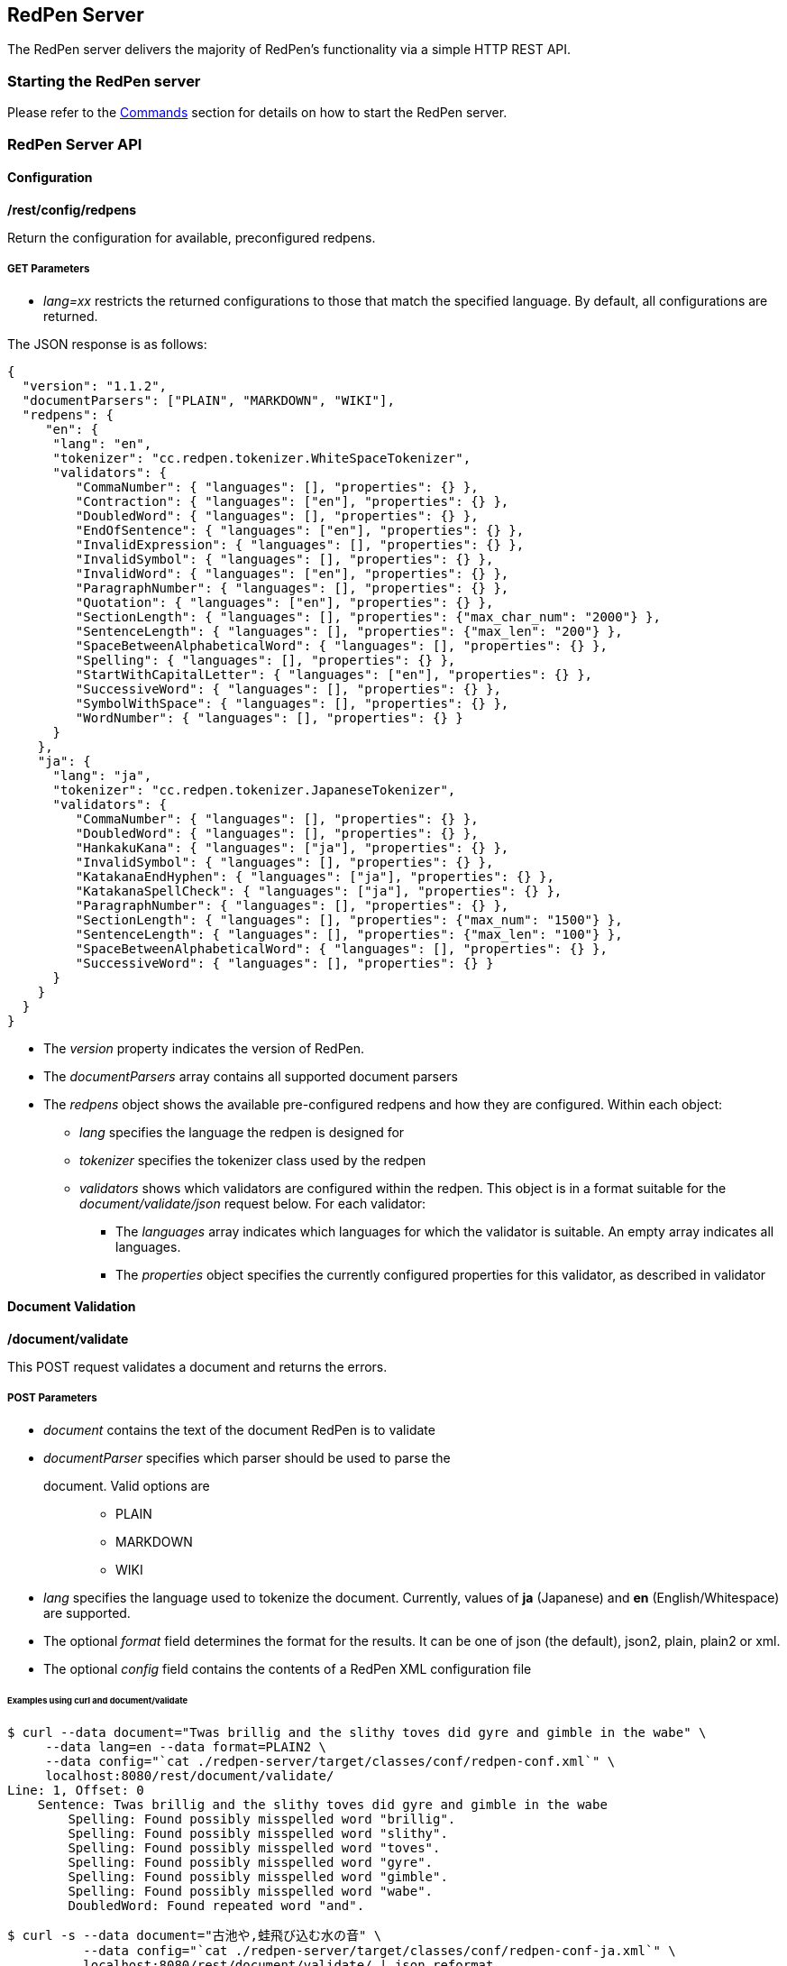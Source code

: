 [[server]]
== RedPen Server

The RedPen server delivers the majority of RedPen's functionality via a
simple HTTP REST API.

[[starting-the-redpen-server]]
=== Starting the RedPen server

Please refer to the <<commands,Commands>> section for details on how to start the RedPen server.

[[redpen-server-api]]
=== RedPen Server API

[[configuration]]
==== Configuration

*/rest/config/redpens*

Return the configuration for available, preconfigured redpens.

===== GET Parameters

* _lang=xx_ restricts the returned configurations to those that match
the specified language. By default, all configurations are returned.

The JSON response is as follows:

[source,json]
----
{
  "version": "1.1.2",
  "documentParsers": ["PLAIN", "MARKDOWN", "WIKI"],
  "redpens": {
     "en": {
      "lang": "en",
      "tokenizer": "cc.redpen.tokenizer.WhiteSpaceTokenizer",
      "validators": {
         "CommaNumber": { "languages": [], "properties": {} },
         "Contraction": { "languages": ["en"], "properties": {} },
         "DoubledWord": { "languages": [], "properties": {} },
         "EndOfSentence": { "languages": ["en"], "properties": {} },
         "InvalidExpression": { "languages": [], "properties": {} },
         "InvalidSymbol": { "languages": [], "properties": {} },
         "InvalidWord": { "languages": ["en"], "properties": {} },
         "ParagraphNumber": { "languages": [], "properties": {} },
         "Quotation": { "languages": ["en"], "properties": {} },
         "SectionLength": { "languages": [], "properties": {"max_char_num": "2000"} },
         "SentenceLength": { "languages": [], "properties": {"max_len": "200"} },
         "SpaceBetweenAlphabeticalWord": { "languages": [], "properties": {} },
         "Spelling": { "languages": [], "properties": {} },
         "StartWithCapitalLetter": { "languages": ["en"], "properties": {} },
         "SuccessiveWord": { "languages": [], "properties": {} },
         "SymbolWithSpace": { "languages": [], "properties": {} },
         "WordNumber": { "languages": [], "properties": {} }
      }
    },
    "ja": {
      "lang": "ja",
      "tokenizer": "cc.redpen.tokenizer.JapaneseTokenizer",
      "validators": {
         "CommaNumber": { "languages": [], "properties": {} },
         "DoubledWord": { "languages": [], "properties": {} },
         "HankakuKana": { "languages": ["ja"], "properties": {} },
         "InvalidSymbol": { "languages": [], "properties": {} },
         "KatakanaEndHyphen": { "languages": ["ja"], "properties": {} },
         "KatakanaSpellCheck": { "languages": ["ja"], "properties": {} },
         "ParagraphNumber": { "languages": [], "properties": {} },
         "SectionLength": { "languages": [], "properties": {"max_num": "1500"} },
         "SentenceLength": { "languages": [], "properties": {"max_len": "100"} },
         "SpaceBetweenAlphabeticalWord": { "languages": [], "properties": {} },
         "SuccessiveWord": { "languages": [], "properties": {} }
      }
    }
  }
}
----

* The _version_ property indicates the version of RedPen.
* The _documentParsers_ array contains all supported document parsers
* The _redpens_ object shows the available pre-configured redpens and
how they are configured. Within each object:
** _lang_ specifies the language the redpen is designed for
** _tokenizer_ specifies the tokenizer class used by the redpen
** _validators_ shows which validators are configured within the redpen.
This object is in a format suitable for the _document/validate/json_
request below. For each validator:
*** The _languages_ array indicates which languages for which the
validator is suitable. An empty array indicates all languages.
*** The _properties_ object specifies the currently configured
properties for this validator, as described in validator

[[document-validation]]
==== Document Validation

*/document/validate*

This POST request validates a document and returns the errors.

===== POST Parameters

* _document_ contains the text of the document RedPen is to validate
* _documentParser_ specifies which parser should be used to parse the
document. Valid options are:::
  ** PLAIN
  ** MARKDOWN
  ** WIKI
* _lang_ specifies the language used to tokenize the document.
Currently, values of *ja* (Japanese) and *en* (English/Whitespace) are
supported.
* The optional _format_ field determines the format for the results. It
can be one of json (the default), json2, plain, plain2 or xml.
* The optional _config_ field contains the contents of a RedPen XML
configuration file

====== Examples using curl and document/validate

[source,bash]
----
$ curl --data document="Twas brillig and the slithy toves did gyre and gimble in the wabe" \
     --data lang=en --data format=PLAIN2 \
     --data config="`cat ./redpen-server/target/classes/conf/redpen-conf.xml`" \
     localhost:8080/rest/document/validate/
Line: 1, Offset: 0
    Sentence: Twas brillig and the slithy toves did gyre and gimble in the wabe
        Spelling: Found possibly misspelled word "brillig".
        Spelling: Found possibly misspelled word "slithy".
        Spelling: Found possibly misspelled word "toves".
        Spelling: Found possibly misspelled word "gyre".
        Spelling: Found possibly misspelled word "gimble".
        Spelling: Found possibly misspelled word "wabe".
        DoubledWord: Found repeated word "and".
----

[source,bash]
----
$ curl -s --data document="古池や,蛙飛び込む水の音" \
          --data config="`cat ./redpen-server/target/classes/conf/redpen-conf-ja.xml`" \
          localhost:8080/rest/document/validate/ | json_reformat
{
    "errors": [
        {
            "sentence": "古池や,蛙飛び込む水の音",
            "endPosition": {
                "offset": 4,
                "lineNum": 1
            },
            "validator": "InvalidSymbol",
            "lineNum": 1,
            "sentenceStartColumnNum": 0,
            "message": "Found invalid symbol \",\".",
            "startPosition": {
                "offset": 3,
                "lineNum": 1
            }
        }
    ]
}
----

*/document/validate/json*

This POST request processes a redpen validation request, specified in
JSON, and returns redpen errors in a supported RedPen format.

===== Request format

[source,json]
----
{
  "document": "Theyre is a blak rownd borl.",
  "format": "json2",
  "documentParser": "PLAIN",
  "config": {
    "lang": "en",
    "validators": {
      "CommaNumber": {},
      "Contraction": {},
      "DoubledWord": {},
      "EndOfSentence": {},
      "InvalidExpression": {},
      "InvalidSymbol": {},
      "InvalidWord": {},
      "ParagraphNumber": {},
      "Quotation": {},
      "SectionLength": {
        "properties": {
          "max_char_num": "2000"
        }
      },
      "SentenceLength": {
        "properties": {
          "max_len": "200"
        }
      },
      "SpaceBetweenAlphabeticalWord": {},
      "Spelling": {},
      "StartWithCapitalLetter": {},
      "SuccessiveWord": {},
      "SymbolWithSpace": {},
      "WordNumber": {}
    },
    "symbols": {
      "AMPERSAND": {
        "after_space": false,
        "before_space": true,
        "invalid_chars": "＆",
        "value": "&"
      },
      "ASTERISK": {
        "after_space": true,
        "before_space": true,
        "invalid_chars": "＊",
        "value": "*"
      }
    }
  }
}
----

* The _document_ property specifies the text of the document to validate
* The _documentParser_ property should contain the name of a valid
RedPen documentparser (ie: PLAIN, MARKDOWN or WIKI)
* The _format_ property determines the format for the results. It can be
one of json, json2, plain, plain2 or xml.
* The _config_ object specifies the validator configuration for the request. This consists of:
** A _config_ object, consisting of a series of objects that are named
  after a RedPen validator. If the object is present, the validator will
  be configured. Within this named object, a _properties_ object can be
  used to set the name and values of any property used by the validator,
  as described in validator
** The _lang_ property indicates the language of the document. It determines how the document will be tokenized by RedPen.
** A _symbols_ object containing overridden symbols, as described in configuration. Each entry must be a validate symbol name, and can contain the following elements:
*** _value_ specifies the Symbol's value
*** _invalid_chars_ is a string of invalid alternatives for this Symbol
*** _before_space_ and _after_space_ specify if a space is required before or after the Symbol.

Response (json2 format):

[source,json]
----
{
  "errors": [
    {
      "sentence": "Theyre is a blak rownd borl.",
      "position": {
        "start": {
          "offset": 0,
          "line": 1
        },
        "end": {
          "offset": 27,
          "line": 1
        }
      },
      "errors": [
        {
          "subsentence": {
            "offset": 0,
            "length": 6
          },
          "validator": "Spelling",
          "position": {
            "start": {
              "offset": 0,
              "line": 1
            },
            "end": {
              "offset": 6,
              "line": 1
            }
          },
          "message": "Found possibly misspelled word \"Theyre\"."
        },
        {
          "subsentence": {
            "offset": 12,
            "length": 4
          },
          "validator": "Spelling",
          "position": {
            "start": {
              "offset": 12,
              "line": 1
            },
            "end": {
              "offset": 16,
              "line": 1
            }
          },
          "message": "Found possibly misspelled word \"blak\"."
        },
        {
          "subsentence": {
            "offset": 17,
            "length": 5
          },
          "validator": "Spelling",
          "position": {
            "start": {
              "offset": 17,
              "line": 1
            },
            "end": {
              "offset": 22,
              "line": 1
            }
          },
          "message": "Found possibly misspelled word \"rownd\"."
        },
        {
          "subsentence": {
            "offset": 23,
            "length": 4
          },
          "validator": "Spelling",
          "position": {
            "start": {
              "offset": 23,
              "line": 1
            },
            "end": {
              "offset": 27,
              "line": 1
            }
          },
          "message": "Found possibly misspelled word \"borl\"."
        }
      ]
    }
  ]
}
----

====== Some examples using curl and document/validate/json

[source,bash]
----
$ curl -s --data "document=fish and chips" http://localhost:8080/rest/document/validate | json_reformat
{
    "errors": [
        {
            "sentence": "fish and chips",
            "validator": "StartWithCapitalLetter",
            "lineNum": 1,
            "sentenceStartColumnNum": 0,
            "message": "Sentence starts with a lowercase character \"f\"."
        }
    ]
}
----

[source,bash]
----
$ curl -s --data "document=ここはどこでうか?&lang=ja&" http://localhost:8080/rest/document/validate | json_reformat
{
    "errors": [
        {
            "sentence": "ここはどこでうか?",
            "endPosition": {
                "offset": 9,
                "lineNum": 1
            },
            "validator": "InvalidSymbol",
            "lineNum": 1,
            "sentenceStartColumnNum": 0,
            "message": "Found invalid symbol \"?\".",
            "startPosition": {
                "offset": 8,
                "lineNum": 1
            }
        }
    ]
}
----

[source,bash]
----
$ curl -s --data "document=# Markdown Test%0A%0ASpellink Errah&lang=en&documentParser=MARKDOWN" http://localhost:8080/rest/document/validate | json_reformat
{
    "errors": [
        {
            "sentence": "Spellink Errah",
            "endPosition": {
                "offset": 8,
                "lineNum": 3
            },
            "validator": "Spelling",
            "lineNum": 3,
            "sentenceStartColumnNum": 0,
            "message": "Found possibly misspelled word \"Spellink\".",
            "startPosition": {
                "offset": 0,
                "lineNum": 3
            }
        },
        {
            "sentence": "Spellink Errah",
            "endPosition": {
                "offset": 14,
                "lineNum": 3
            },
            "validator": "Spelling",
            "lineNum": 3,
            "sentenceStartColumnNum": 0,
            "message": "Found possibly misspelled word \"Errah\".",
            "startPosition": {
                "offset": 9,
                "lineNum": 3
            }
        }
    ]
}
----

[source,bash]
----
curl -s -H "Content-Type: application/json" \
     --data '{document:"fisch and chipps",format:"plain",config:{validators:{Spelling:{},SentenceLength:{properties:{max_len:6}}}}}' \
     http://localhost:8080/rest/document/validate/json
1: ValidationError[Spelling], Found possibly misspelled word "fisch". at line: fisch and chipps
1: ValidationError[Spelling], Found possibly misspelled word "chipps". at line: fisch and chipps
1: ValidationError[SentenceLength], The length of the sentence (16) exceeds the maximum of 6. at line: fisch and chipps
----
